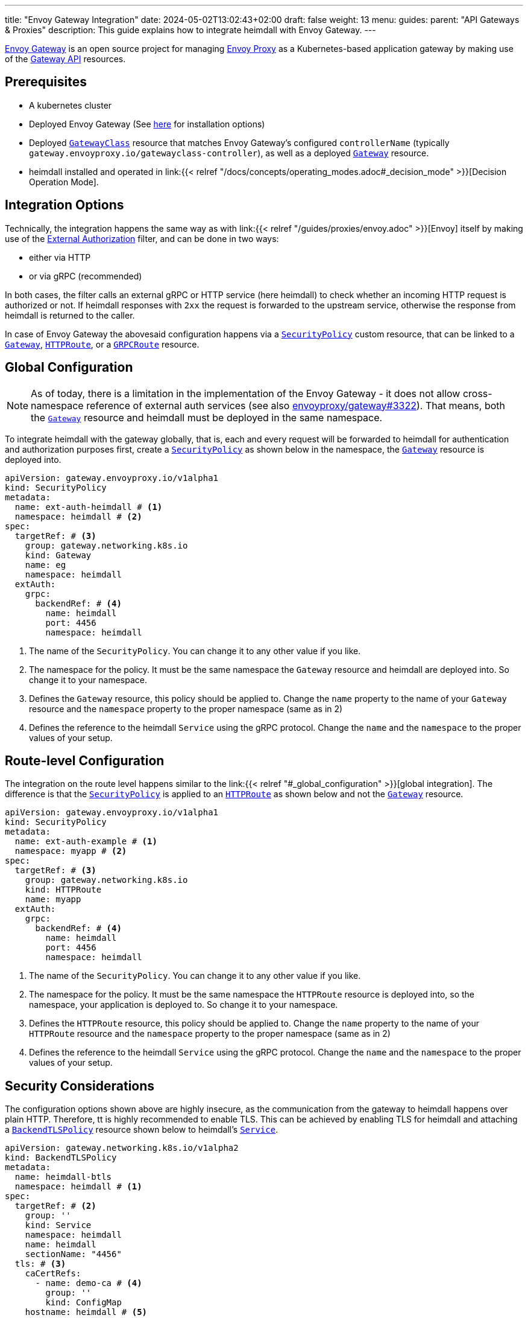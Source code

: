 ---
title: "Envoy Gateway Integration"
date: 2024-05-02T13:02:43+02:00
draft: false
weight: 13
menu:
  guides:
    parent: "API Gateways & Proxies"
description: This guide explains how to integrate heimdall with Envoy Gateway.
---

:toc:

https://gateway.envoyproxy.io[Envoy Gateway] is an open source project for managing https://www.envoyproxy.io/[Envoy Proxy] as a Kubernetes-based application gateway by making use of the https://gateway-api.sigs.k8s.io/[Gateway API] resources.

== Prerequisites

* A kubernetes cluster
* Deployed Envoy Gateway (See https://gateway.envoyproxy.io/v1.0.1/install/[here] for installation options)
* Deployed https://gateway-api.sigs.k8s.io/reference/spec/#gateway.networking.k8s.io/v1.GatewayClass[`GatewayClass`] resource that matches Envoy Gateway's configured `controllerName` (typically `gateway.envoyproxy.io/gatewayclass-controller`), as well as a deployed https://gateway-api.sigs.k8s.io/api-types/gateway[`Gateway`] resource.
* heimdall installed and operated in link:{{< relref "/docs/concepts/operating_modes.adoc#_decision_mode" >}}[Decision Operation Mode].

== Integration Options

Technically, the integration happens the same way as with link:{{< relref "/guides/proxies/envoy.adoc" >}}[Envoy] itself by making use of the https://www.envoyproxy.io/docs/envoy/latest/api-v3/extensions/filters/http/ext_authz/v3/ext_authz.proto.html[External Authorization] filter, and can be done in two ways:

* either via HTTP
* or via gRPC (recommended)

In both cases, the filter calls an external gRPC or HTTP service (here heimdall) to check whether an incoming HTTP request is authorized or not. If heimdall responses with `2xx` the request is forwarded to the upstream service, otherwise the response from heimdall is returned to the caller.

In case of Envoy Gateway the abovesaid configuration happens via a https://gateway.envoyproxy.io/contributions/design/security-policy/[`SecurityPolicy`] custom resource, that can be linked to a https://gateway-api.sigs.k8s.io/api-types/gateway[`Gateway`], https://gateway-api.sigs.k8s.io/api-types/httproute[`HTTPRoute`], or a https://gateway-api.sigs.k8s.io/api-types/grpcroute[`GRPCRoute`] resource.

== Global Configuration

NOTE: As of today, there is a limitation in the implementation of the Envoy Gateway - it does not allow cross-namespace reference of external auth services (see also https://github.com/envoyproxy/gateway/issues/3322[envoyproxy/gateway#3322]). That means, both the https://gateway-api.sigs.k8s.io/api-types/gateway[`Gateway`] resource and heimdall must be deployed in the same namespace.

To integrate heimdall with the gateway globally, that is, each and every request will be forwarded to heimdall for authentication and authorization purposes first, create a https://gateway.envoyproxy.io/contributions/design/security-policy/[`SecurityPolicy`] as shown below in the namespace, the https://gateway-api.sigs.k8s.io/api-types/gateway[`Gateway`] resource is deployed into.

[source, yaml]
----
apiVersion: gateway.envoyproxy.io/v1alpha1
kind: SecurityPolicy
metadata:
  name: ext-auth-heimdall # <1>
  namespace: heimdall # <2>
spec:
  targetRef: # <3>
    group: gateway.networking.k8s.io
    kind: Gateway
    name: eg
    namespace: heimdall
  extAuth:
    grpc:
      backendRef: # <4>
        name: heimdall
        port: 4456
        namespace: heimdall
----
<1> The name of the `SecurityPolicy`. You can change it to any other value if you like.
<2> The namespace for the policy. It must be the same namespace the `Gateway` resource and heimdall are deployed into. So change it to your namespace.
<3> Defines the `Gateway` resource, this policy should be applied to. Change the `name` property to the name of your `Gateway` resource and the `namespace` property to the proper namespace (same as in 2)
<4> Defines the reference to the heimdall `Service` using the gRPC protocol. Change the `name` and the `namespace` to the proper values of your setup.

== Route-level Configuration

The integration on the route level happens similar to the link:{{< relref "#_global_configuration" >}}[global integration]. The difference is that the https://gateway.envoyproxy.io/contributions/design/security-policy/[`SecurityPolicy`] is applied to an https://gateway-api.sigs.k8s.io/api-types/httproute[`HTTPRoute`] as shown below and not the https://gateway-api.sigs.k8s.io/api-types/gateway[`Gateway`] resource.

[source, yaml]
----
apiVersion: gateway.envoyproxy.io/v1alpha1
kind: SecurityPolicy
metadata:
  name: ext-auth-example # <1>
  namespace: myapp # <2>
spec:
  targetRef: # <3>
    group: gateway.networking.k8s.io
    kind: HTTPRoute
    name: myapp
  extAuth:
    grpc:
      backendRef: # <4>
        name: heimdall
        port: 4456
        namespace: heimdall
----
<1> The name of the `SecurityPolicy`. You can change it to any other value if you like.
<2> The namespace for the policy. It must be the same namespace the `HTTPRoute` resource is deployed into, so the namespace, your application is deployed to. So change it to your namespace.
<3> Defines the `HTTPRoute` resource, this policy should be applied to. Change the `name` property to the name of your `HTTPRoute` resource and the `namespace` property to the proper namespace (same as in 2)
<4> Defines the reference to the heimdall `Service` using the gRPC protocol. Change the `name` and the `namespace` to the proper values of your setup.

== Security Considerations

The configuration options shown above are highly insecure, as the communication from the gateway to heimdall happens over plain HTTP. Therefore, tt is highly recommended to enable TLS. This can be achieved by enabling TLS for heimdall and attaching a https://gateway-api.sigs.k8s.io/api-types/backendtlspolicy/[`BackendTLSPolicy`] resource shown below to heimdall's https://kubernetes.io/docs/concepts/services-networking/service/[`Service`].

[source, yaml]
----
apiVersion: gateway.networking.k8s.io/v1alpha2
kind: BackendTLSPolicy
metadata:
  name: heimdall-btls
  namespace: heimdall # <1>
spec:
  targetRef: # <2>
    group: ''
    kind: Service
    namespace: heimdall
    name: heimdall
    sectionName: "4456"
  tls: # <3>
    caCertRefs:
      - name: demo-ca # <4>
        group: ''
        kind: ConfigMap
    hostname: heimdall # <5>
----
<1> Change it to the namespace in which heimdall is deployed
<2> The reference to heimdall's `Service`. Change the `name` and the `namespace` to the proper values.
<3> Here we configure the reference to the `ConfigMap` with the certificate of the CA, used to issue a TLS server authentication certificate for heimdall, as well as the hostname used by heimdall (and present in the SAN extension of heimdall's TLS certificate). The `ConfigMap` must be in the same namespace as the `BackendTLSPolicy`.
<4> The name of the `ConfigMap`. Change it to the proper value.
<5> The expected hostname used by heimdall. Change it to the proper value.

== Additional Resources

* A fully working example with Envoy Gateway is also available on https://github.com/dadrus/heimdall/tree/main/examples[GitHub].
* You can find the official external authentication guide for Envoy Gateway https://gateway.envoyproxy.io/v1.0.1/tasks/security/ext-auth/[here]. It contains a fully working setup with a demo application.
* https://gateway.envoyproxy.io/v1.0.1/tasks/security/secure-gateways/[Secure Gateways] is a highly recommended read as well.
